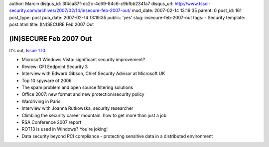 author: Marcin
disqus_id: 3f4ca87f-dc2c-4c69-84c6-c9bfbb2341a7
disqus_url: http://www.tssci-security.com/archives/2007/02/14/insecure-feb-2007-out/
mod_date: 2007-02-14 13:19:35
parent: 0
post_id: 161
post_type: post
pub_date: 2007-02-14 13:19:35
public: 'yes'
slug: insecure-feb-2007-out
tags:
- Security
template: post.html
title: (IN)SECURE Feb 2007 Out

(IN)SECURE Feb 2007 Out
#######################

It's out, `Issue
1.10 <http://www.insecuremagazine.com/INSECURE-Mag-10.pdf>`_.

-  Microsoft Windows Vista: significant security improvement?
-  Review: GFI Endpoint Security 3
-  Interview with Edward Gibson, Chief Security Advisor at Microsoft UK
-  Top 10 spyware of 2006
-  The spam problem and open source filtering solutions
-  Office 2007: new format and new protection/security policy
-  Wardriving in Paris
-  Interview with Joanna Rutkowska, security researcher
-  Climbing the security career mountain: how to get more than just a
   job
-  RSA Conference 2007 report
-  ROT13 is used in Windows? You're joking!
-  Data security beyond PCI compliance - protecting sensitive data in a
   distributed environment

